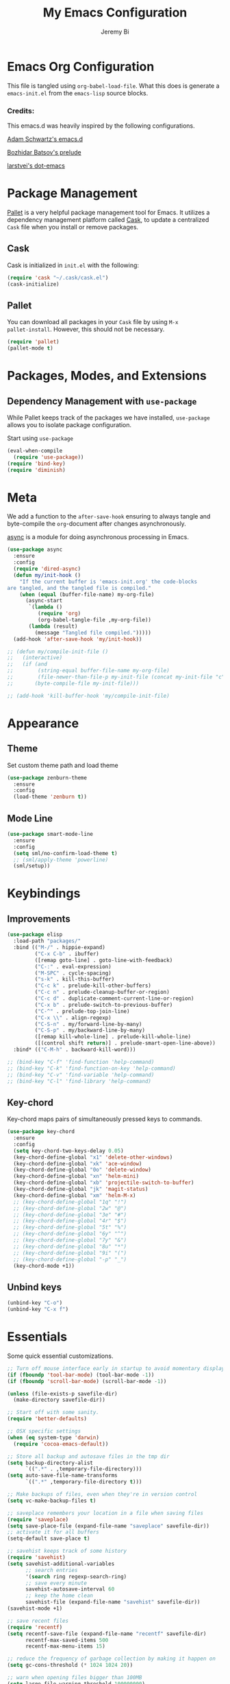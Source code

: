 #+AUTHOR: Jeremy Bi
#+TITLE: My Emacs Configuration

* Emacs Org Configuration

This file is tangled using =org-babel-load-file=. What this does is
generate a =emacs-init.el= from the =emacs-lisp= source blocks.

# This emacs.d is currently designed for [[https://github.com/railwaycat/emacs-mac-port][Emacs Mac Port]].

*** Credits:

This emacs.d was heavily inspired by the following configurations.

[[https://github.com/daschwa/dotfiles/tree/master/emacs.d][Adam Schwartz's emacs.d]]

[[https://github.com/bbatsov/prelude][Bozhidar Batsov's prelude]]

[[https://github.com/larstvei/dot-emacs][larstvei's dot-emacs]]

* Package Management

[[https://github.com/rdallasgray/pallet][Pallet]] is a very helpful package management tool for Emacs.  It
utilizes a dependency management platform called [[https://github.com/cask/cask][Cask]], to update a
centralized =Cask= file when you install or remove packages.

** Cask

Cask is initialized in =init.el= with the following:
#+BEGIN_SRC emacs-lisp :tangle yes
  (require 'cask "~/.cask/cask.el")
  (cask-initialize)
#+END_SRC

** Pallet

You can download all packages in your =Cask= file by using =M-x
pallet-install=. However, this should not be necessary.
#+BEGIN_SRC emacs-lisp :tangle yes
  (require 'pallet)
  (pallet-mode t)
#+END_SRC

* Packages, Modes, and Extensions

** Dependency Management with =use-package=

While Pallet keeps track of the packages we have installed,
=use-package= allows you to isolate package configuration.

Start using =use-package=
#+BEGIN_SRC emacs-lisp :tangle yes
  (eval-when-compile
    (require 'use-package))
  (require 'bind-key)
  (require 'diminish)
#+END_SRC
* Meta

We add a function to the =after-save-hook= ensuring to always tangle
and byte-compile the =org=-document after changes asynchronously.

[[https://github.com/jwiegley/emacs-async][async]] is a module for doing asynchronous processing in Emacs.

#+BEGIN_SRC emacs-lisp :tangle yes
  (use-package async
    :ensure
    :config
    (require 'dired-async)
    (defun my/init-hook ()
      "If the current buffer is 'emacs-init.org' the code-blocks
  are tangled, and the tangled file is compiled."
      (when (equal (buffer-file-name) my-org-file)
        (async-start
         `(lambda ()
            (require 'org)
            (org-babel-tangle-file ,my-org-file))
         (lambda (result)
           (message "Tangled file compiled.")))))
    (add-hook 'after-save-hook 'my/init-hook))

  ;; (defun my/compile-init-file ()
  ;;   (interactive)
  ;;   (if (and
  ;;        (string-equal buffer-file-name my-org-file)
  ;;        (file-newer-than-file-p my-init-file (concat my-init-file "c")))
  ;;       (byte-compile-file my-init-file)))

  ;; (add-hook 'kill-buffer-hook 'my/compile-init-file)
#+END_SRC

* Appearance

** Theme

Set custom theme path and load theme
#+BEGIN_SRC emacs-lisp :tangle yes
  (use-package zenburn-theme
    :ensure
    :config
    (load-theme 'zenburn t))
#+END_SRC

** Mode Line

#+BEGIN_SRC emacs-lisp :tangle yes
  (use-package smart-mode-line
    :ensure
    :config
    (setq sml/no-confirm-load-theme t)
    ;; (sml/apply-theme 'powerline)
    (sml/setup))
#+END_SRC

* Keybindings

** Improvements
#+BEGIN_SRC emacs-lisp :tangle yes
  (use-package elisp
    :load-path "packages/"
    :bind (("M-/" . hippie-expand)
           ("C-x C-b" . ibuffer)
           ([remap goto-line] . goto-line-with-feedback)
           ("C-:" . eval-expression)
           ("M-SPC" . cycle-spacing)
           ("s-k" . kill-this-buffer)
           ("C-c k" . prelude-kill-other-buffers)
           ("C-c n" . prelude-cleanup-buffer-or-region)
           ("C-c d" . duplicate-comment-current-line-or-region)
           ("C-x b" . prelude-switch-to-previous-buffer)
           ("C-^" . prelude-top-join-line)
           ("C-x \\" . align-regexp)
           ("C-S-n" . my/forward-line-by-many)
           ("C-S-p" . my/backward-line-by-many)
           ([remap kill-whole-line] . prelude-kill-whole-line)
           ([(control shift return)] . prelude-smart-open-line-above))
    :bind* (("C-M-h" . backward-kill-word)))

  ;; (bind-key "C-f" 'find-function 'help-command)
  ;; (bind-key "C-k" 'find-function-on-key 'help-command)
  ;; (bind-key "C-v" 'find-variable 'help-command)
  ;; (bind-key "C-l" 'find-library 'help-command)

#+END_SRC

** Key-chord

Key-chord maps pairs of simultaneously pressed keys to commands.

#+BEGIN_SRC emacs-lisp :tangle yes
  (use-package key-chord
    :ensure
    :config
    (setq key-chord-two-keys-delay 0.05)
    (key-chord-define-global "x1" 'delete-other-windows)
    (key-chord-define-global "xk" 'ace-window)
    (key-chord-define-global "0o" 'delete-window)
    (key-chord-define-global "xn" 'helm-mini)
    (key-chord-define-global "xb" 'projectile-switch-to-buffer)
    (key-chord-define-global "jk" 'magit-status)
    (key-chord-define-global "xm" 'helm-M-x)
    ;; (key-chord-define-global "1q" "!")
    ;; (key-chord-define-global "2w" "@")
    ;; (key-chord-define-global "3e" "#")
    ;; (key-chord-define-global "4r" "$")
    ;; (key-chord-define-global "5t" "%")
    ;; (key-chord-define-global "6y" "^")
    ;; (key-chord-define-global "7y" "&")
    ;; (key-chord-define-global "8u" "*")
    ;; (key-chord-define-global "9i" "(")
    ;; (key-chord-define-global "-p" "_")
    (key-chord-mode +1))
#+END_SRC

** Unbind keys

#+BEGIN_SRC emacs-lisp :tangle yes
  (unbind-key "C-o")
  (unbind-key "C-x f")
#+END_SRC

* Essentials

Some quick essential customizations.

#+BEGIN_SRC emacs-lisp :tangle yes
  ;; Turn off mouse interface early in startup to avoid momentary display
  (if (fboundp 'tool-bar-mode) (tool-bar-mode -1))
  (if (fboundp 'scroll-bar-mode) (scroll-bar-mode -1))

  (unless (file-exists-p savefile-dir)
    (make-directory savefile-dir))

  ;; Start off with some sanity.
  (require 'better-defaults)

  ;; OSX specific settings
  (when (eq system-type 'darwin)
    (require 'cocoa-emacs-default))

  ;; Store all backup and autosave files in the tmp dir
  (setq backup-directory-alist
        `((".*" . ,temporary-file-directory)))
  (setq auto-save-file-name-transforms
        `((".*" ,temporary-file-directory t)))

  ;; Make backups of files, even when they're in version control
  (setq vc-make-backup-files t)

  ;; saveplace remembers your location in a file when saving files
  (require 'saveplace)
  (setq save-place-file (expand-file-name "saveplace" savefile-dir))
  ;; activate it for all buffers
  (setq-default save-place t)

  ;; savehist keeps track of some history
  (require 'savehist)
  (setq savehist-additional-variables
        ;; search entries
        '(search ring regexp-search-ring)
        ;; save every minute
        savehist-autosave-interval 60
        ;; keep the home clean
        savehist-file (expand-file-name "savehist" savefile-dir))
  (savehist-mode +1)

  ;; save recent files
  (require 'recentf)
  (setq recentf-save-file (expand-file-name "recentf" savefile-dir)
        recentf-max-saved-items 500
        recentf-max-menu-items 15)

  ;; reduce the frequency of garbage collection by making it happen on
  (setq gc-cons-threshold (* 1024 1024 20))

  ;; warn when opening files bigger than 100MB
  (setq large-file-warning-threshold 100000000)

  ;; autopair
  ;; (electric-pair-mode)

  ;; enable narrowing commands
  (put 'narrow-to-region 'disabled nil)
  (put 'narrow-to-page 'disabled nil)
  (put 'narrow-to-defun 'disabled nil)

  ;; enabled change region case commands
  (put 'upcase-region 'disabled nil)
  (put 'downcase-region 'disabled nil)

  ;; enable erase-buffer command
  (put 'erase-buffer 'disabled nil)

  (show-paren-mode 1)
#+END_SRC

* Setups

All packages and modes are configured here.
** Major Modes
*** Lisp

**** Clojure

#+begin_src emacs-lisp :tangle yes
  (use-package clojure-mode
    :ensure
    :config
    (defun my/clojure-mode-defaults ()
      (subword-mode +1)
      (smartparens-mode -1))
    (add-hook 'clojure-mode-hook 'my/clojure-mode-defaults))
#+end_src

**** Emacs lisp

#+BEGIN_SRC emacs-lisp :tangle yes
  (defun my/recompile-elc-on-save ()
    "Recompile your elc when saving an elisp file."
    (add-hook 'after-save-hook
              (lambda ()
                (when (file-exists-p (byte-compile-dest-file buffer-file-name))
                  (emacs-lisp-byte-compile)))
              nil
              t))

  (defun my/conditional-emacs-lisp-checker ()
    "Don't check doc style in Emacs Lisp test files."
    (let ((file-name (buffer-file-name)))
      (when (and file-name (string-match-p ".*-tests?\\.el\\'" file-name))
        (setq-local flycheck-checkers '(emacs-lisp)))))

  (defun my/emacs-lisp-mode-defaults ()
    "Sensible defaults for `emacs-lisp-mode'."
    (my/recompile-elc-on-save)
    (smartparens-mode -1)
    (my/conditional-emacs-lisp-checker))

  (add-hook 'emacs-lisp-mode-hook 'my/emacs-lisp-mode-defaults)

  ;; ielm is an interactive Emacs Lisp shell
  (defun my/ielm-mode-defaults ()
    "Sensible defaults for `ielm'."
    (whitespace-mode -1))

  (add-hook 'ielm-mode-hook 'my/ielm-mode-defaults)

  (add-to-list 'auto-mode-alist '("Cask\\'" . emacs-lisp-mode))

  (define-key emacs-lisp-mode-map (kbd "C-c C-c") 'eval-defun)
  (define-key emacs-lisp-mode-map (kbd "C-c C-b") 'eval-buffer)

#+END_SRC

*** Geiser/Scheme

#+BEGIN_SRC emacs-lisp :tangle yes
  ;; (use-package geiser
  ;;   :config
  ;;   (setq geiser-active-implementations '(racket)))

  (use-package racket-mode
    :config
    (add-hook 'racket-mode-hook
              '(lambda ()
                 (define-key racket-mode-map (kbd "C-c C-l") 'racket-run)
                 (define-key racket-mode-map (kbd "C-c C-k") 'racket-test))))

  (defun my/scheme-mode-defaults ()
    (smartparens-mode -1))

  (add-hook 'scheme-mode-hook #'my/scheme-mode-defaults)
#+END_SRC

*** LaTex

Sane setup for LaTeX writers.

#+BEGIN_SRC emacs-lisp :tangle yes
  (use-package tex-site
    :ensure auctex
    :config
    (defun my/latex-mode-defaults ()
      (yas-minor-mode -1))

    (add-hook 'LaTeX-mode-hook 'my/latex-mode-defaults)
    (add-hook 'LaTeX-mode-hook 'turn-on-cdlatex)

    (setq TeX-auto-save t)
    (setq TeX-parse-self t)
    (setq TeX-save-query nil)

    (setq-default TeX-master nil)

    (setq TeX-PDF-mode t)

    (when (eq system-type 'darwin)
      (setq TeX-view-program-selection
            '((output-dvi "DVI Viewer")
              (output-pdf "PDF Viewer")
              (output-html "HTML Viewer")))

      (setq TeX-view-program-list
            '(("DVI Viewer" "open %o")
              ("PDF Viewer" "open %o")
              ("HTML Viewer" "open %o"))))

    ;; (eval-after-load "tex"
    ;;   '(add-to-list 'TeX-engine-alist-builtin
    ;;                '(xetex "XeTeX" "xetex -shell-escape" "xelatex -shell-escape" "xetex")))
    )
#+END_SRC

**** LatexMk

#+begin_src emacs-lisp :tangle yes
  (use-package auctex-latexmk
    :config
    (auctex-latexmk-setup))
#+end_src

*** Org Mode

If you are not using it, you need to start.

#+BEGIN_SRC emacs-lisp :tangle yes
  (use-package org
    :defer t
    :config
    (require 'ox-md)
    (require 'ox-latex)

    (defun my/org-mode-defaults ()
      (turn-on-org-cdlatex)
      (diminish 'org-cdlatex-mode "")
      (turn-on-auto-fill))

    (add-hook 'org-mode-hook 'my/org-mode-defaults)

    ;; Fontify org-mode code blocks
    (setq org-src-fontify-natively t)

    (setq org-todo-keyword-faces
          '(("TODO" . (:foreground "green" :weight bold))
            ("NEXT" :foreground "blue" :weight bold)
            ("WAITING" :foreground "orange" :weight bold)
            ("HOLD" :foreground "magenta" :weight bold)
            ("CANCELLED" :foreground "forest green" :weight bold)))

    (setq org-enforce-todo-dependencies t)
    (setq org-src-tab-acts-natively t)

    ;; set up latex
    (setq org-latex-create-formula-image-program 'imagemagick)

    (setq org-latex-pdf-process
          (quote ("pdflatex -interaction nonstopmode -shell-escape -output-directory %o %f"
                  "bibtex $(basename %b)"
                  "pdflatex -interaction nonstopmode -shell-escape -output-directory %o %f"
                  "pdflatex -interaction nonstopmode -shell-escape -output-directory %o %f")))

    ;; Tell the latex export to use the minted package for source
    ;; code coloration.
    (add-to-list 'org-latex-packages-alist '("" "minted"))
    (setq org-latex-listings 'minted)

    (setq org-latex-minted-options
          '(("frame" "lines") ("framesep" "6pt")
            ("mathescape" "true") ("fontsize" "\\small")))

    (setq org-confirm-babel-evaluate nil)

    ;; execute external programs.
    (org-babel-do-load-languages
     (quote org-babel-load-languages)
     (quote ((emacs-lisp . t)
             (dot . t)
             (ditaa . t)
             (R . t)
             (python . t)
             (ruby . t)
             (gnuplot . t)
             (clojure . t)
             (sh . t)
             (haskell . t)
             (octave . t)
             (org . t)
             (plantuml . t)
             (scala . t)
             (sql . t)
             (latex . t))))

    (eval-after-load 'org-src
      '(define-key org-src-mode-map
         "\C-x\C-s" #'org-edit-src-exit))

    ;; (org-require 'org-ref)
    ;; (setq org-ref-default-bibliography '("/Users/jeremybi/research/refs.bib")
    ;;       org-ref-pdf-directory "/Users/jeremybi/research/papers/"
    ;;       org-ref-bibliography-notes "/Users/jeremybi/research/notes.org")
    )
#+END_SRC

[[https://github.com/jkitchin/jmax/blob/master/org-ref.org][Org-ref]] is an emacs-lisp module to handle bibliographic citations, and
references to figures, tables and sections in org-mode.

*** Dired

Dired Plus is an extension to the =dired= file manager in Emacs.  My
favorite feature is that pressing =F= will open all marked files.

#+BEGIN_SRC emacs-lisp :tangle yes
  (use-package dired
    :commands dired-jump
    :config
    (put 'dired-find-alternate-file 'disabled nil)

    ;; always delete and copy recursively
    (setq dired-recursive-deletes 'always)
    (setq dired-recursive-copies 'always)
    ;; show readable size
    (setq dired-listing-switches "-alh")

    (setq dired-dwim-target t)

    ;; enable some really cool extensions like C-x C-j(dired-jump)
    (require 'dired-x)

    (setq-default dired-omit-mode t
                  dired-omit-files "^\\.?#\\|^\\.$\\|^\\.\\.$\\|^\\.")
    (use-package dired+ :ensure))


#+END_SRC
*** Scala-mode

#+BEGIN_SRC emacs-lisp :tangle yes
  (use-package scala-mode2
    :ensure
    :config
    (setq scala-indent:align-forms t
          scala-indent:align-parameters t)
    (defun my/scala-mode-hook-defaults ()
      (subword-mode +1))
    (add-hook 'scala-mode-hook 'my/scala-mode-hook-defaults))
#+END_SRC

*** OCaml

#+begin_src emacs-lisp :tangle no
  (use-package tuareg
    :config
    (setq auto-mode-alist
          (append '(("\\.ml[ily]?$" . tuareg-mode)
                    ("\\.topml$" . tuareg-mode))
                  auto-mode-alist)))
#+end_src
*** Markdown

#+BEGIN_SRC emacs-lisp :tangle yes
  (use-package markdown-mode
    :ensure
    :mode "\\.md\\'")
#+END_SRC

*** C# mode

#+begin_src emacs-lisp :tangle no
  (use-package csharp-mode
    :config
    (bind-key "C-c C-r" 'quickrun csharp-mode-map)
    (quickrun-set-default "c#" "c#/mono"))
#+end_src

*** F2j-mode

#+begin_src emacs-lisp :tangle yes
  (use-package f2j-mode
    :load-path "packages/")
#+end_src

*** Eshell

Type =clear= to clear the buffer like in other terminal emulators.

#+BEGIN_SRC emacs-lisp :tangle yes
  (require 'eshell)
  (setq eshell-directory-name
        (expand-file-name "eshell" savefile-dir))

  (defun eshell/clear ()
    "Clears the shell buffer ala Unix's clear."
    ;; the shell prompts are read-only, so clear that for the duration
    (let ((inhibit-read-only t))
      ;; simply delete the region
      (erase-buffer)))
#+END_SRC

*** Java Mode

#+begin_src emacs-lisp :tangle yes
  (use-package cc-mode
    :config
    (add-hook 'java-mode-hook (lambda ()
                                (setq c-basic-offset 2))))
#+end_src

*** Haskell Mode

#+BEGIN_SRC emacs-lisp :tangle yes
  (use-package haskell-mode
    :config
    (defun my/haskell-mode-defaults ()
      (subword-mode +1)
      (turn-on-haskell-doc-mode)
      (turn-on-haskell-indentation)
      ;; (smartparens-mode -1)
      (flycheck-mode -1))

    (add-hook 'haskell-mode-hook 'my/haskell-mode-defaults)
    (add-hook 'haskell-mode-hook 'interactive-haskell-mode)

    (require 'haskell)
    (bind-keys :map interactive-haskell-mode-map
               ("M-." . haskell-mode-goto-loc)
               ("M-," . pop-tag-mark)
               ("C-c C-t" . ghc-show-type))

    (setq haskell-process-auto-import-loaded-modules t
          haskell-interactive-types-for-show-ambiguous nil
          haskell-process-log t
          haskell-indentation-show-indentations nil)

    ;; (setq haskell-process-args-cabal-repl
    ;;       '("--ghc-option=-ferror-spans" "--with-ghc=ghci-ng"))

    ;; (setq haskell-process-path-ghci "ghci-ng")
    )
#+END_SRC

*** SML Mode

#+BEGIN_SRC emacs-lisp :tangle yes
  (use-package sml-mode
    :ensure
    :mode "\\.sml\\'"
    :functions sml-prog-proc-send-buffer
    :config
    (defun my-sml-prog-proc-send-buffer ()
      "If sml repl exists, then restart it else create a new repl."
      (interactive)
      (when (get-buffer "*sml*")
        (with-current-buffer "*sml*"
          (when (get-process "sml")
            (comint-send-eof)))
        (sleep-for 0.2)
        (sml-run "sml" ""))
      (sml-prog-proc-send-buffer t))
    (bind-key "C-c C-b" 'my-sml-prog-proc-send-buffer sml-mode-map))

#+END_SRC

*** Idris Mode

#+begin_src emacs-lisp :tangle yes
  (use-package idris-mode
    :ensure)
#+end_src

*** Lua Mode

#+begin_src emacs-lisp :tangle yes
  (use-package lua-mode
    :ensure)
#+end_src

*** Js2 Mode

#+BEGIN_SRC emacs-lisp :tangle yes
  (use-package js2-mode
    :ensure
    :mode "\\.js\\'")
#+END_SRC

** Minor Modes
*** Company

[[https://github.com/company-mode/company-mode][Company]] is a code completion framework for Emacs. The name stands for
"complete anything".

#+BEGIN_SRC emacs-lisp :tangle yes
  (use-package company
    :ensure
    :diminish (company-mode . "CPY")
    :config
    (setq company-tooltip-align-annotations t)
    (setq company-dabbrev-ignore-case nil)
    (setq company-dabbrev-downcase nil)
    (eval-after-load 'company-dabbrev-code
      '(dolist (mode '(coq-mode oz-mode))
         (add-to-list 'company-dabbrev-code-modes mode)))
    ;; invert the navigation direction if the the completion popup-isearch-match
    ;; is displayed on top (happens near the bottom of windows)
    (setq company-tooltip-flip-when-above t)
    (setq company-dabbrev-code-other-buffers 'code)
    (global-company-mode))
#+END_SRC
*** Omnisharp-Emacs

Install [[https://github.com/OmniSharp/omnisharp-server][omnisharp-server]] first.

#+begin_src emacs-lisp :tangle no
  (use-package omnisharp
    :config
    (add-to-list 'company-backends 'company-omnisharp)
    (add-hook 'csharp-mode-hook 'omnisharp-mode)
    (setq omnisharp-server-executable-path "/Users/jeremybi/Projects/OmniSharpServer/OmniSharp/bin/Debug/OmniSharp.exe"))
#+end_src

*** Ido-related

#+BEGIN_SRC emacs-lisp :tangle yes
  (require 'ido)
  (setq ido-enable-prefix nil
        ido-enable-flex-matching t
        ido-create-new-buffer 'always
        ido-use-filename-at-point 'guess
        ido-max-prospects 10
        ido-save-directory-list-file (expand-file-name "ido.hist" savefile-dir)
        ido-default-file-method 'selected-window
        ido-auto-merge-work-directories-length -1)
  (ido-mode +1)

  ;; disable ido faces to see flx highlights
  (setq ido-use-faces nil)

  (use-package ido-ubiquitous
    :disabled t
    :config
    (ido-ubiquitous-mode +1))

  (use-package flx-ido
    :disabled t
    :config
    (flx-ido-mode +1))

  (use-package ido-vertical-mode
    :ensure
    :config
    (ido-vertical-mode +1))
#+END_SRC
*** Magit

[[https://github.com/magit/magit][Magit]] is the ultimate =git= interface for Emacs.

#+BEGIN_SRC emacs-lisp :tangle yes
  (use-package magit
    :ensure
    :diminish (magit-auto-revert-mode . "")
    :pin "melpa"
    :commands magit-status)
#+END_SRC

*** hindent

#+begin_src emacs-lisp :tangle yes
  (use-package hindent
    :ensure
    :config
    (setq hindent-style "gibiansky")
    (add-hook 'haskell-mode-hook #'hindent-mode))
#+end_src

*** quickrun

#+begin_src emacs-lisp :tangle yes
  (use-package quickrun :ensure)
#+end_src
*** Wgrep

[[https://github.com/mhayashi1120/Emacs-wgrep][Wgrep]] allows you to edit a grep buffer and apply those changes to the
file buffer.

#+BEGIN_SRC emacs-lisp :tangle yes
  (use-package wgrep-ag
    :ensure
    :init
    (autoload 'wgrep-ag-setup "wgrep-ag")
    (add-hook 'ag-mode-hook 'wgrep-ag-setup))
#+END_SRC

*** goto-chg

#+begin_src emacs-lisp :tangle yes
  (use-package goto-chg
    :bind ("C-M-." . goto-last-change))
#+end_src

*** Helm

=helm-mini= is a part of [[https://github.com/emacs-helm/helm][Helm]] that shows current buffers and a list of
recent files using =recentf=.  It is a great way to manage many open
files.

#+BEGIN_SRC emacs-lisp :tangle yes
  (use-package helm
    :ensure
    :bind (("C-x C-f" . helm-find-files)
           ("M-y" . helm-show-kill-ring)
           ("C-h r" . helm-info-emacs)
           ("C-h a" . helm-apropos))
    :config
    (require 'helm-config)

    (when (executable-find "curl")
      (setq helm-google-suggest-use-curl-p t))

    (setq helm-quick-update                     t
          helm-split-window-in-side-p           t
          helm-buffers-fuzzy-matching           t
          helm-recentf-fuzzy-match              t
          helm-move-to-line-cycle-in-source     t
          helm-ff-search-library-in-sexp        t
          helm-ff-file-name-history-use-recentf t)

    ;; show minibuffer history with Helm
    (bind-key "C-c C-l" 'helm-minibuffer-history minibuffer-local-map)

    ;; shell history.
    (bind-key "C-c C-l" 'helm-comint-input-ring shell-mode-map)

    ;; (helm-autoresize-mode 1)

    (helm-mode +1))
#+END_SRC
*** zop-to-char

#+begin_src emacs-lisp :tangle yes
  (use-package zop-to-char
    :ensure
    :bind ("M-z" . zop-to-char))
#+end_src

*** Hydra

[[https://github.com/abo-abo/hydra][Hydra]] make Emacs bindings that stick around.

#+begin_src emacs-lisp :tangle yes
  (use-package hydra-examples
    :ensure hydra
    :config
    (hydra-add-font-lock)
    (global-set-key
     (kbd "C-x t")
     (defhydra hydra-toggle (:color teal)
       "
  _a_ abbrev-mode:      %`abbrev-mode
  _d_ debug-on-error    %`debug-on-error
  _f_ auto-fill-mode    %`auto-fill-function
  _t_ truncate-lines    %`truncate-lines

  "
       ("a" abbrev-mode nil)
       ("d" toggle-debug-on-error nil)
       ("f" auto-fill-mode nil)
       ("t" toggle-truncate-lines nil)
       ("q" nil "cancel")))

    (key-chord-define-global
     "ds"
     (defhydra hydra-zoom ()
       "zoom"
       ("j" text-scale-increase "in")
       ("k" text-scale-decrease "out")
       ("0" (text-scale-set 0) "reset")
       ("1" (text-scale-set 0) :bind nil)
       ("2" (text-scale-set 0) :bind nil :color blue)))

    (defhydra hydra-error (global-map "M-g")
      "goto-error"
      ("h" first-error "first")
      ("j" next-error "next")
      ("k" previous-error "prev")
      ("v" recenter-top-bottom "recenter")
      ("q" nil "quit"))

    (global-set-key
     (kbd "C-M-o")
     (defhydra hydra-window (:color amaranth)
       "
  Move Point^^^^   Move Splitter   ^Ace^                       ^Split^
  --------------------------------------------------------------------------------
  _w_, _<up>_      Shift + Move    _C-a_: ace-window           _2_: split-window-below
  _a_, _<left>_                    _C-s_: ace-window-swap      _3_: split-window-right
  _s_, _<down>_                    _C-d_: ace-window-delete    ^ ^
  _d_, _<right>_                   ^   ^                       ^ ^
  You can use arrow-keys or WASD.
  "
       ("2" split-window-below nil)
       ("3" split-window-right nil)
       ("a" windmove-left nil)
       ("s" windmove-down nil)
       ("w" windmove-up nil)
       ("d" windmove-right nil)
       ("A" hydra-move-splitter-left nil)
       ("S" hydra-move-splitter-down nil)
       ("W" hydra-move-splitter-up nil)
       ("D" hydra-move-splitter-right nil)
       ("<left>" windmove-left nil)
       ("<down>" windmove-down nil)
       ("<up>" windmove-up nil)
       ("<right>" windmove-right nil)
       ("<S-left>" hydra-move-splitter-left nil)
       ("<S-down>" hydra-move-splitter-down nil)
       ("<S-up>" hydra-move-splitter-up nil)
       ("<S-right>" hydra-move-splitter-right nil)
       ("C-a" ace-window nil)
       ("u" hydra--universal-argument nil)
       ("C-s" (lambda () (interactive) (ace-window 4)) nil)
       ("C-d" (lambda () (interactive) (ace-window 16)) nil)
       ("q" nil "quit")))

    (defhydra hydra-org-template (:color blue :hint nil)
      "
  _c_enter  _q_uote     _e_macs-lisp    _L_aTeX:
  _l_atex   _E_xample   _p_erl          _i_ndex:
  _a_scii   _v_erse     _P_erl tangled  _I_NCLUDE:
  _s_rc     ^ ^         plant_u_ml      _H_TML:
  _h_tml    ^ ^         ^ ^             _A_SCII:
  "
      ("s" (hot-expand "<s"))
      ("E" (hot-expand "<e"))
      ("q" (hot-expand "<q"))
      ("v" (hot-expand "<v"))
      ("c" (hot-expand "<c"))
      ("l" (hot-expand "<l"))
      ("h" (hot-expand "<h"))
      ("a" (hot-expand "<a"))
      ("L" (hot-expand "<L"))
      ("i" (hot-expand "<i"))
      ("e" (progn
             (hot-expand "<s")
             (insert "emacs-lisp")
             (forward-line)))
      ("p" (progn
             (hot-expand "<s")
             (insert "perl")
             (forward-line)))
      ("u" (progn
             (hot-expand "<s")
             (insert "plantuml :file CHANGE.png")
             (forward-line)))
      ("P" (progn
             (insert "#+HEADERS: :results output :exports both :shebang \"#!/usr/bin/env perl\"\n")
             (hot-expand "<s")
             (insert "perl")
             (forward-line)))
      ("I" (hot-expand "<I"))
      ("H" (hot-expand "<H"))
      ("A" (hot-expand "<A"))
      ("<" self-insert-command "ins")
      ("o" nil "quit"))

    (defun hot-expand (str)
      "Expand org template."
      (insert str)
      (org-try-structure-completion))

    (with-eval-after-load "org"
      (define-key org-mode-map "<"
        (lambda () (interactive)
          (if (looking-back "^")
              (hydra-org-template/body)
            (self-insert-command 1))))))
#+end_src

*** Pandoc-mode

#+begin_src emacs-lisp :tangle yes
  (use-package pandoc-mode
    :ensure
    :config
    (add-hook 'markdown-mode-hook 'pandoc-mode)
    (add-hook 'org-mode-hook 'pandoc-mode)
    (add-hook 'pandoc-mode-hook 'pandoc-load-default-settings))
#+end_src
*** Elpy

#+begin_src emacs-lisp :tangle no
  (use-package elpy
    :ensure
    :config
    (remove-hook 'elpy-modules 'elpy-module-flymake)
    (remove-hook 'elpy-modules 'elpy-module-yasnippet)
    (elpy-enable))
#+end_src
*** Chinese-font-setup

#+begin_src emacs-lisp :tangle yes
  (use-package chinese-fonts-setup
    :ensure)
#+end_src

*** mwim

Move to the beginning/end of line or code

#+begin_src emacs-lisp :tangle yes
  (use-package mwim
    :bind ("C-a" . mwim-beginning-of-code-or-line))
#+end_src
*** Helm-descbinds

[[https://github.com/emacs-helm/helm-descbinds][Helm Descbinds]] provides an interface to emacs' =describe-bindings=
making the currently active key bindings interactively searchable
with helm.

#+BEGIN_SRC emacs-lisp :tangle yes
  (use-package helm-descbinds
    :bind ("C-c b" . helm-descbinds))
#+END_SRC

*** Fullframe

[[https://github.com/tomterl/fullframe][Fullframe]] advises commands to execute fullscreen, restoring the window
setup when exiting.

#+BEGIN_SRC emacs-lisp :tangle yes
  (use-package fullframe
    :ensure
    :config
    (fullframe magit-status magit-mode-quit-window)
    (fullframe monky-status monky-quit-window)
    (fullframe ibuffer ibuffer-quit))
#+END_SRC

*** Exec-path-from-shell

A GNU Emacs library to setup environment variables from the user's
shell.

#+begin_src emacs-lisp :tangle yes
  (use-package exec-path-from-shell
    :if (memq window-system '(mac ns))
    :config
    (exec-path-from-shell-initialize))
#+end_src

*** Agda

#+begin_src emacs-lisp :tangle yes
  (if (executable-find "agda-mode")
      (load-file (let ((coding-system-for-read 'utf-8))
                   (shell-command-to-string "agda-mode locate"))))
#+end_src

*** Ace-window

[[https://github.com/abo-abo/ace-window][Ace-window]] provides window switching, the visual way.

#+BEGIN_SRC emacs-lisp :tangle yes
  (use-package ace-window
    :ensure
    :config
    ;; (setq aw-leading-char-style 'path)
    (setq aw-background nil)
    (setq aw-keys '(?a ?s ?d ?f ?g ?h ?j ?k ?l))
    (setq aw-scope 'frame)
    (ace-window-display-mode +1))

  (use-package avy
    :bind (("s-l" . avy-goto-line)
           ("C-'" . avy-goto-char-2))
    :config
    (setq avy-background t)
    (setq avy-style 'at-full))
#+END_SRC
*** Swiper

#+begin_src emacs-lisp :tangle yes
  (use-package swiper-helm
    :bind ("C-o" . swiper-helm))
#+end_src

*** Rainbow mode

=rainbow-mode= displays hexadecimal colors with the color they
represent as their background.

#+BEGIN_SRC emacs-lisp :tangle yes
  (use-package rainbow-mode
    :ensure
    :diminish (rainbow-mode . "")
    :config
    (add-hook 'prog-mode-hook 'rainbow-mode))
#+END_SRC

*** Rainbow-delimiter

[[https://github.com/jlr/rainbow-delimiters][Rainbow Delimiters]] is a “rainbow parentheses”-like mode which
highlights parentheses, brackets, and braces according to their depth

#+BEGIN_SRC emacs-lisp :tangle no
  (use-package rainbow-delimiters
    :ensure
    :config
    (add-hook 'prog-mode-hook #'rainbow-delimiters-mode))
#+END_SRC

*** Operate-on-numbes

#+BEGIN_SRC emacs-lisp :tangle no
  (use-package operate-on-number
    :config
    (require 'smartrep)
    (setq smartrep-mode-line-active-bg nil)
    (smartrep-define-key global-map "C-c ."
      '(("+" . apply-operation-to-number-at-point)
        ("-" . apply-operation-to-number-at-point)
        ("*" . apply-operation-to-number-at-point)
        ("/" . apply-operation-to-number-at-point)
        ("^" . apply-operation-to-number-at-point)
        ("<" . apply-operation-to-number-at-point)
        (">" . apply-operation-to-number-at-point)
        ("'" . operate-on-number-at-point))))
#+END_SRC

*** Expand-region

[[https://github.com/magnars/expand-region.el][Expand-region]] increases the selected region by semantic units. Just
keep pressing the key until it selects what you want.

#+BEGIN_SRC emacs-lisp :tangle yes
  (use-package expand-region
    :ensure
    :bind ("M-2" . er/expand-region))
#+END_SRC

*** Whitespace

Whitespace-mode configuration.

#+BEGIN_SRC emacs-lisp :tangle yes
  (use-package whitespace
    :diminish (whitespace-mode . "")
    :config
    ;; (setq whitespace-line-column 80)
    (setq whitespace-style '(face tabs trailing))

    (defun prelude-enable-whitespace ()
      "Enable `whitespace-mode' if `prelude-whitespace' is not nil."
      ;; (add-hook 'before-save-hook 'whitespace-cleanup nil t)
      (whitespace-mode +1))

    (add-hook 'text-mode-hook 'prelude-enable-whitespace)
    (add-hook 'prog-mode-hook 'prelude-enable-whitespace))

#+END_SRC

*** Whitespace-cleanup-mode

#+begin_src emacs-lisp :tangle yes
  (use-package whitespace-cleanup-mode
    :ensure
    :diminish (whitespace-cleanup-mode . "")
    :config
    (add-hook 'prog-mode-hook 'whitespace-cleanup-mode))
#+end_src

*** Projectile

#+BEGIN_SRC emacs-lisp :tangle yes
  (use-package projectile
    :ensure
    :diminish ""
    :config
    (setq projectile-cache-file
          (expand-file-name  "projectile.cache" savefile-dir)
          projectile-completion-system 'helm
          projectile-sort-order 'modification-time)
    (projectile-global-mode t))
#+END_SRC

*** Helm-projectile

#+begin_src emacs-lisp :tangle yes
  (use-package helm-projectile
    :ensure
    :bind (("s-p" . helm-projectile-switch-project)
           ("s-f" . helm-projectile-find-file)
           ("s-g" . helm-projectile-ag))
    :config
    (setq projectile-switch-project-action 'helm-projectile-find-file)
    (helm-projectile-on))
#+end_src

*** Helm-ag

#+begin_src emacs-lisp :tangle yes
  (use-package helm-ag
    :defer t)
#+end_src

*** Lispy

[[https://github.com/abo-abo/lispy][Lispy]] implements various vi-like commands for navigating and editing
Lisp code.

#+BEGIN_SRC emacs-lisp :tangle yes
  (use-package lispy
    :defer 2
    :init
    (dolist (hook '(emacs-lisp-mode-hook
                    lisp-mode-hook
                    scheme-mode-hook
                    clojure-mode-hook))
      (add-hook hook (lambda () (lispy-mode +1))))
    :config
    (bind-keys :map lispy-mode-map
               ("C-e" . nil)
               ("/" . nil)
               ("M-i" . nil)
               ("M-e" . lispy-iedit)
               ("S" . special-lispy-splice)
               ("g" . special-lispy-goto-local)
               ("G" . special-lispy-goto)))
#+END_SRC

*** Yasnippets

Snippets are keys.

#+BEGIN_SRC emacs-lisp :tangle yes
  (use-package yasnippet
    :defer 2
    :diminish (yas-minor-mode . "")
    :config
    (add-to-list 'auto-mode-alist '("\\.yasnippet$" . snippet-mode))
    (setq yas-verbosity 1)
    (setq yas-wrap-around-region t)
    (setq-default yas-prompt-functions '(yas-ido-prompt))
    (bind-key "<return>" 'yas-exit-all-snippets yas-keymap)
    (yas-global-mode 1))
#+END_SRC

*** Undo-Tree

More natural undo or redo. Undo with =C-/= and redo with =C-?=.

#+BEGIN_SRC emacs-lisp :tangle yes
  (use-package undo-tree
    :ensure
    :diminish (undo-tree-mode . "")
    :config
    (global-undo-tree-mode 1))
#+END_SRC

*** Cider

#+begin_src emacs-lisp :tangle yes
  (use-package cider
    :defer 3
    :config
    (setq nrepl-log-messages t)
    (setq nrepl-hide-special-buffers t)
    (setq cider-repl-use-clojure-font-lock t)
    (setq cider-repl-result-prefix ";; => ")
    (setq cider-interactive-eval-result-prefix ";; => ")
    ;; (add-hook 'cider-mode-hook 'eldoc-mode)
    (defun my/cider-repl-mode-defaults ()
      (subword-mode +1)
      (smartparens-strict-mode +1))
    (add-hook 'cider-repl-mode-hook 'my/cider-repl-mode-defaults))
#+end_src

*** Merlin and utop

#+BEGIN_SRC emacs-lisp :tangle yes
  (use-package utop
    :ensure
    :config
    ;; Automatically load utop.el
    (autoload 'utop-minor-mode "utop" "Minor mode for utop" t)
    (add-hook 'tuareg-mode-hook 'utop-minor-mode))

  (use-package merlin
    :ensure
    :config
    (add-hook 'tuareg-mode-hook 'merlin-mode)
    (setq merlin-error-after-save nil)
    ; Make company aware of merlin
    (add-to-list 'company-backends 'merlin-company-backend))
#+END_SRC
*** Company-ghc

#+begin_src emacs-lisp :tangle yes
  (use-package company-ghc
    :ensure
    :config
    (add-to-list 'company-backends '(company-ghc :with company-dabbrev-code)))
#+end_src
*** Company-ghci

#+begin_src emacs-lisp :tangle no
  (use-package company-ghci
    :config
    (add-to-list 'company-backends 'company-ghci)
    (add-hook 'haskell-interactive-mode-hook 'company-mode))
#+end_src
*** Company-math

#+begin_src emacs-lisp :tangle yes
  (use-package company-math
    :ensure
    :config
    ;; global activation of the unicode symbol completion
    (add-to-list 'company-backends 'company-math-symbols-unicode)
    ;; local configuration for TeX modes
    (defun my/latex-mode-setup ()
      (setq-local company-backends
                  (append '(company-math-symbols-latex company-latex-commands)
                          company-backends)))

    (add-hook 'TeX-mode-hook 'my/latex-mode-setup))
#+end_src

*** Company-coq

#+begin_src emacs-lisp :tangle yes
  (use-package company-coq
    :config
    ;; Load company-coq when opening Coq files
    (setq company-coq-prettify-symbols nil)
    (add-hook 'coq-mode-hook #'company-coq-initialize))
#+end_src

*** Flyspell

Enable spell-checking in Emacs.

#+BEGIN_SRC emacs-lisp :tangle yes
  (use-package flyspell
    :diminish (flyspell-mode . "")
    :init
    ;; Enable spell check in only plaintext
    (add-hook 'text-mode-hook 'flyspell-mode)
    ;; Enable spell check in comments
    (add-hook 'prog-mode-hook 'flyspell-prog-mode)
    :config
    (setq flyspell-issue-welcome-flag nil)
    (setq flyspell-issue-message-flag nil)
    (setq ispell-program-name "aspell"    ; use aspell instead of ispell
          ispell-extra-args '("--sug-mode=ultra"))
    ;; Make spell check on right click.
    (define-key flyspell-mouse-map [down-mouse-3] 'flyspell-correct-word)
    (define-key flyspell-mouse-map [mouse-3] 'undefined)
    (define-key flyspell-mode-map (kbd "C-M-i") nil)
    (define-key flyspell-mode-map (kbd "C-;") nil))

#+END_SRC

**** Helpful Default Keybindings
=C-.= corrects word at point.  =C-,​= to jump to next misspelled word.
*** Browse-kill-ring

#+BEGIN_SRC emacs-lisp :tangle no
  (use-package browse-kill-ring
    :config
    (browse-kill-ring-default-keybindings))
#+END_SRC

*** Flycheck

A great syntax checker.

#+BEGIN_SRC emacs-lisp :tangle yes
  (use-package flycheck
    :ensure
    :init
    (add-hook 'after-init-hook #'global-flycheck-mode)
    :config
    (setq-default flycheck-disabled-checkers '(emacs-lisp-checkdoc))
    (setq flycheck-indication-mode 'left-fringe)
    (setq flycheck-completion-system 'ido))
#+END_SRC

*** Flycheck-haskell

#+begin_src emacs-lisp :tangle no
  (use-package flycheck-haskell
    :config
    (add-hook 'flycheck-mode-hook #'flycheck-haskell-setup))
#+end_src

*** Pop Win

[[https://github.com/m2ym/popwin-el][popwin]] is used to manage the size of "popup" buffers.

#+BEGIN_SRC emacs-lisp :tangle yes
  (use-package popwin
    :ensure
    :config
    (popwin-mode 1))
#+END_SRC

*** Multiple Cursors

[[https://github.com/emacsmirror/multiple-cursors][Multiple Cursors]] brings you seemingly unlimited power.

#+BEGIN_SRC emacs-lisp :tangle yes
  (use-package multiple-cursors
    :ensure
    :bind (("C->" . mc/mark-next-like-this)
           ("C-<" . mc/mark-previous-like-this)
           ("C-c C-<" . mc/mark-all-like-this)
           ("C-c C->" . mc/mark-more-like-this-extended))
    :init
    (setq mc/list-file (expand-file-name "mc-lists.el" savefile-dir)))
#+END_SRC

*** Move-text

Move lines or a region up or down.

#+BEGIN_SRC emacs-lisp :tangle yes
  (use-package move-text
    :ensure
    :bind (("<C-M-up>" . move-text-up)
           ("<C-M-down>" . move-text-down)))
#+END_SRC

*** Reveal-in-finder

Open file in Finder

#+BEGIN_SRC emacs-lisp :tangle yes
  (use-package reveal-in-finder
    :ensure
    :if (eq system-type 'darwin)
    :bind
    ("C-c o" . reveal-in-finder))
#+END_SRC

*** Sbt-mode

[[https://github.com/hvesalai/sbt-mode][Sbt-mode]] is an emacs mode for interacting with sbt, scala console
(aka REPL) and sbt projects.

#+BEGIN_SRC emacs-lisp :tangle yes
  (use-package sbt-mode
    :ensure
    :config
    (add-hook 'scala-mode-hook
              '(lambda ()
                 (local-set-key (kbd "C-x '") 'sbt-run-previous-command)))
    (add-hook 'sbt-mode-hook
              '(lambda ()
                 (setq compilation-skip-threshold 1)
                 (local-set-key (kbd "C-a") 'comint-bol)
                 (local-set-key (kbd "M-RET") 'comint-accumulate))))
#+END_SRC

*** Ensime

[[https://github.com/ensime/ensime-src][ENSIME]] is the ENhanced Scala Interaction Mode for Emacs.

#+BEGIN_SRC emacs-lisp :tangle yes
  (use-package ensime
    :defer 2
    :ensure
    :config
    (add-hook 'scala-mode-hook 'ensime-scala-mode-hook))
#+END_SRC

*** Ebib

[[https://github.com/joostkremers/ebib][Ebib]] is a BibTeX database manager that runs in GNU Emacs.

#+BEGIN_SRC emacs-lisp :tangle no
  (use-package ebib
    :ensure
    :config
    (setq ebib-preload-bib-files (quote ("~/research/refs.bib")))
    (bind-key "C-c b" 'ebib-insert-bibtex-key org-mode-map))
#+END_SRC

*** Lexbind-mode

[[https://github.com/spacebat/lexbind-mode][Lexbind-mode]] is an Emacs minor mode to display the value of the
lexical-binding variable which determines the behaviour of
variable binding forms in Emacs Lisp.

#+BEGIN_SRC emacs-lisp :tangle yes
  (use-package lexbind-mode
    :ensure
    :init
    (setq initial-buffer-choice 'lexbind-lexscratch)
    :config
    (add-hook 'emacs-lisp-mode-hook 'lexbind-mode))
#+END_SRC

*** Smartparens

Show matching and unmatched delimiters, and auto-close them as well.

#+BEGIN_SRC emacs-lisp :tangle yes
  (use-package smartparens-config
    :config
    ;; highlights matching pairs
    (setq sp-base-key-bindings 'paredit)
    (setq sp-autoskip-closing-pair 'always)
    (setq sp-hybrid-kill-entire-symbol nil)
    (sp-use-paredit-bindings)
    (sp-pair "{" nil :post-handlers
             '(((lambda (&rest _ignored)
                  (prelude-smart-open-line-above)) "RET")))
    (smartparens-global-mode +1))
#+END_SRC

*** GHC

#+BEGIN_SRC emacs-lisp :tangle yes
  (use-package ghc
    :load-path "/Users/jeremybi/Projects/ghc-mod/elisp/"
    :config
    (autoload 'ghc-init "ghc" nil t)
    (autoload 'ghc-debug "ghc" nil t)
    (setq ghc-ghc-options '("-fno-warn-unused-do-bind"))
    (add-hook 'haskell-mode-hook (lambda () (ghc-init))))
#+END_SRC

*** Structured-haskell-mode

[[https://github.com/chrisdone/structured-haskell-mode][Structured-haskell-mode]] is a minor mode providing structured editing
operations based on the syntax of Haskell.

#+BEGIN_SRC emacs-lisp :tangle no
  (use-package shm
    :config
    (add-hook 'haskell-mode-hook 'structured-haskell-mode)
    (define-key shm-map (kbd "M-s") nil)
    (define-key shm-map (kbd "M-S") 'shm/splice)
    (require 'shm-reformat)
    (setq hindent-style "chris-done")
    (bind-key "C-c i" 'shm-reformat-decl haskell-mode-map))
#+END_SRC

*** Ace-link

#+BEGIN_SRC emacs-lisp :tangle yes
  (use-package ace-link
    :config
    (ace-link-setup-default))
#+END_SRC

*** Easy-kill

[[https://github.com/leoliu/easy-kill][easy-kill]] provides commands to let users kill or mark things easily.

#+BEGIN_SRC emacs-lisp :tangle yes
  (use-package easy-kill
    :ensure
    :config
    (global-set-key [remap kill-ring-save] 'easy-kill))
#+END_SRC

*** Dash-at-point

[[Dash][http://kapeli.com/]] is an API Documentation Browser and Code Snippet
Manager. [[https://github.com/stanaka/dash-at-point][dash-at-point]] make it easy to search the word at point with
Dash.

#+BEGIN_SRC emacs-lisp :tangle yes
  (use-package dash-at-point
    :ensure
    :if (eq system-type 'darwin))
#+END_SRC

*** Visual-regexp-steroids

[[https://github.com/benma/visual-regexp-steroids.el/][visual-regexp-steroids]] enables the use of modern regexp engines (no
more escaped group parentheses, and other goodies!).

#+BEGIN_SRC emacs-lisp :tangle yes
  (use-package visual-regexp
    :defines regexp-string replace-string
    :bind (("C-c r" . vr/replace)
           ("C-c q" . vr/query-replace))
    :config
    (use-package visual-regexp-steroids))
#+END_SRC

*** Worf Mode

#+BEGIN_SRC emacs-lisp :tangle yes
  (use-package worf
    :defer 2
    :init
    (add-hook 'org-mode-hook 'worf-mode))
#+END_SRC

*** Skeletor

#+BEGIN_SRC emacs-lisp :tangle yes
  (use-package skeletor
    :ensure
    :config
    (setq skeletor-scala-use-ensime t))
#+END_SRC

*** ggtags

#+BEGIN_SRC emacs-lisp :tangle yes
  (use-package ggtags
    :ensure
    :config
    (add-hook 'c-mode-common-hook
              (lambda ()
                (when (derived-mode-p 'c-mode 'c++-mode 'java-mode)
                  (ggtags-mode 1)
                  (setq-local eldoc-documentation-function #'ggtags-eldoc-function)))))
#+END_SRC

*** VLFI

View Large Files in Emacs

#+BEGIN_SRC emacs-lisp :tangle yes
  (use-package vlf-setup
    :config
    (setq vlf-batch-size 10240)
    (setq vlf-application 'dont-ask))
#+END_SRC
*** Anzu Mode

#+BEGIN_SRC emacs-lisp :tangle yes
  (use-package anzu
    :ensure
    :bind (("M-%" . anzu-query-replace)
           ("C-M-%" . anzu-query-replace-regexp))
    :diminish (anzu-mode . "")
    :init
    (global-anzu-mode +1))
#+END_SRC

*** Volatile-highlights

#+begin_src emacs-lisp :tangle no
  (use-package volatile-highlights
    :diminish (volatile-highlights-mode . "")
    :config
    (volatile-highlights-mode t))
#+end_src

*** Multi-term

Consult [[http://rawsyntax.com/blog/learn-emacs-zsh-and-multi-term/][Zsh and Multi-term]] for setup probelm.

#+BEGIN_SRC emacs-lisp :tangle yes
  (use-package multi-term
    :ensure
    :bind (("C-c t" . multi-term)
           ("C-c \"" . multi-term-dedicated-toggle))
    :config
    (setq multi-term-program (getenv "SHELL")
          multi-term-buffer-name "term"
          multi-term-dedicated-select-after-open-p t)
    (add-hook 'term-mode-hook
              (lambda ()
                (add-to-list 'term-bind-key-alist '("M-[" . multi-term-prev))
                (add-to-list 'term-bind-key-alist '("M-]" . multi-term-next))
                ;; conflict with yasnippet
                (yas-minor-mode -1)
                (company-mode -1))))
#+END_SRC

*** Git-timemachine

#+begin_src emacs-lisp :tangle yes
  (use-package git-timemachine
    :ensure)
#+end_src

** Buffer
*** Toggle Windows

#+BEGIN_SRC emacs-lisp :tangle yes
  (defun toggle-window-split ()
    "Toggle window splitting between horizontal to vertical."
    (interactive)
    (if (= (count-windows) 2)
        (let* ((this-win-buffer (window-buffer))
               (next-win-buffer (window-buffer (next-window)))
               (this-win-edges (window-edges (selected-window)))
               (next-win-edges (window-edges (next-window)))
               (this-win-2nd (not (and (<= (car this-win-edges)
                                           (car next-win-edges))
                                       (<= (cadr this-win-edges)
                                           (cadr next-win-edges)))))
               (splitter
                (if (= (car this-win-edges)
                       (car (window-edges (next-window))))
                    'split-window-horizontally
                  'split-window-vertically)))
          (delete-other-windows)
          (let ((first-win (selected-window)))
            (funcall splitter)
            (if this-win-2nd (other-window 1))
            (set-window-buffer (selected-window) this-win-buffer)
            (set-window-buffer (next-window) next-win-buffer)
            (select-window first-win)
            (if this-win-2nd (other-window 1))))))
#+END_SRC

*** Indent and untabfy Buffer

#+BEGIN_SRC emacs-lisp :tangle yes
  (defmacro with-region-or-buffer (func)
    "When called with no active region, call FUNC on current buffer."
    `(defadvice ,func (before with-region-or-buffer activate compile)
       (interactive
        (if mark-active
            (list (region-beginning) (region-end))
          (list (point-min) (point-max))))))

  (with-region-or-buffer indent-region)
  (with-region-or-buffer untabify)
#+END_SRC

** Miscellaneous
*** Search

#+BEGIN_SRC emacs-lisp :tangle yes
  (defun prelude-search (query-url prompt)
    "Open the search url constructed with the QUERY-URL.
  PROMPT sets the `read-string prompt."
    (browse-url
     (concat query-url
             (url-hexify-string
              (if mark-active
                  (buffer-substring (region-beginning) (region-end))
                (read-string prompt))))))

  (defmacro prelude-install-search-engine (search-engine-name search-engine-url search-engine-prompt)
    "Given some information regarding a search engine, install the
  interactive command to search through them"
    `(defun ,(intern (format "prelude-%s" search-engine-name)) ()
       ,(format "Search %s with a query or region if any." search-engine-name)
       (interactive)
       (prelude-search ,search-engine-url ,search-engine-prompt)))

  (prelude-install-search-engine "google" "http://www.google.com/search?q=" "Google: ")
  (prelude-install-search-engine "github" "https://github.com/search?q=" "Search GitHub: ")
#+END_SRC
*** Colorize compilation buffers

#+BEGIN_SRC emacs-lisp :tangle yes
  ;; Compilation from Emacs
  (defun prelude-colorize-compilation-buffer ()
    "Colorize a compilation mode buffer."
    (interactive)
    ;; we don't want to mess with child modes such as grep-mode, ack, ag,
    ;; etc
    (when (eq major-mode 'compilation-mode)
      (let ((inhibit-read-only t))
        (ansi-color-apply-on-region (point-min) (point-max)))))

  (require 'compile)
  (setq compilation-ask-about-save nil  ; Just save before compiling
        compilation-always-kill t       ; Just kill old compile processes before
                                          ; starting the new one
        compilation-scroll-output 'first-error ; Automatically scroll to first
                                          ; error
        )

  ;; Colorize output of Compilation Mode, see
  ;; http://stackoverflow.com/a/3072831/355252
  (require 'ansi-color)
  (add-hook 'compilation-filter-hook #'prelude-colorize-compilation-buffer)
#+END_SRC

*** Annotate TODOs

#+BEGIN_SRC emacs-lisp :tangle yes
  (use-package ov
    :config
    (defun prelude-todo-ov-evaporate (_ov _after _beg _end &optional _length)
      (let ((inhibit-modification-hooks t))
        (if _after (ov-reset _ov))))
    (defun prelude-annotate-todo ()
      "Put fringe marker on TODO: lines in the curent buffer."
      (interactive)
      (ov-set (format "[[:space:]]*%s+[[:space:]]*TODO:" comment-start)
              'before-string
              (propertize (format "A")
                          'display '(left-fringe right-triangle))
              'modification-hooks '(prelude-todo-ov-evaporate))))
#+END_SRC

*** Rename Mode Line

#+BEGIN_SRC emacs-lisp :tangle yes
  (defmacro rename-modeline (package-name mode new-name)
    `(eval-after-load ,package-name
       '(defadvice ,mode (after rename-modeline activate)
          (setq mode-name ,new-name))))

  (rename-modeline "js2-mode" js2-mode "JS2")
  (rename-modeline "clojure-mode" clojure-mode "Clj")
  (rename-modeline "haskell-mode" haskell-mode "HS")
  (rename-modeline "scala-mode2" scala-mode "SCA")
  (rename-modeline "lisp-mode" emacs-lisp-mode "EL")
  (rename-modeline "lisp-mode" lisp-interaction-mode "EI")
#+END_SRC

